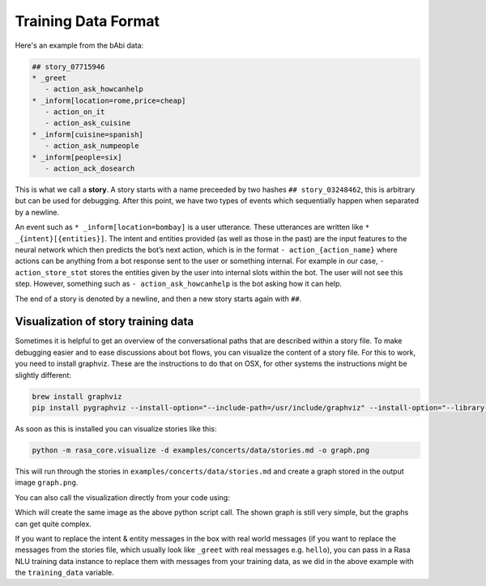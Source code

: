 .. _stories:

Training Data Format
====================

Here's an example from the bAbi data:

.. code-block:: md

   ## story_07715946
   * _greet
      - action_ask_howcanhelp
   * _inform[location=rome,price=cheap]
      - action_on_it
      - action_ask_cuisine
   * _inform[cuisine=spanish]
      - action_ask_numpeople
   * _inform[people=six]
      - action_ack_dosearch


This is what we call a **story**. A story starts with a name preceeded by two
hashes ``## story_03248462``, this is arbitrary but can be used for debugging.
After this point, we have two types of events which sequentially happen when separated by a newline.

An event such as ``* _inform[location=bombay]`` is a user utterance. These utterances are written like ``* _{intent}[{entities}]``.
The intent and entities provided (as well as those in the past)
are the input features to the neural network which then predicts the bot’s next action,
which is in the format ``- action_{action_name}`` where actions can be anything from a bot response sent
to the user or something internal. For example in our case,
``- action_store_stot`` stores the entities given by the user into internal slots within the bot. The user will not
see this step. However, something such as ``- action_ask_howcanhelp`` is the bot asking how it can help.

The end of a story is denoted by a newline, and then a new story starts again with ``##``.

.. _story-visualization:

Visualization of story training data
------------------------------------
Sometimes it is helpful to get an overview of the conversational paths that are described within a story file. To make
debugging easier and to ease discussions about bot flows, you can visualize the content of a story file. For this to
work, you need to install graphviz. These are the instructions to do that on OSX, for other systems the instructions
might be slightly different:

.. code-block:: bash

   brew install graphviz
   pip install pygraphviz --install-option="--include-path=/usr/include/graphviz" --install-option="--library-path=/usr/lib/graphviz/"

As soon as this is installed you can visualize stories like this:

..  code-block:: bash

   python -m rasa_core.visualize -d examples/concerts/data/stories.md -o graph.png

This will run through the stories in ``examples/concerts/data/stories.md`` and create a graph stored in the
output image ``graph.png``.

.. image:: _static/images/concert_stories.png

You can also call the visualization directly from your code using:

.. testcode::

   from rasa_core.training_utils.dsl import StoryFileReader
   from rasa_core.domain import TemplateDomain
   from rasa_core.training_utils.visualization import visualize_stories
   from rasa_nlu.converters import load_data

   domain = TemplateDomain.load("examples/restaurant_domain.yml")
   stories = StoryFileReader.read_from_file("examples/babi/data/babi_task5_dev_rasa_even_smaller.md",
                                                domain)

   training_data = load_data("examples/babi/data/babi_dialog_nlu.json")
   visualize_stories(stories, "graph.png", training_data=training_data)

Which will create the same image as the above python script call. The shown graph is still very simple, but the graphs can get quite complex.

If you want to replace the intent & entity messages in the box with real world messages
(if you want to replace the messages from the stories file, which
usually look like ``_greet`` with real messages e.g. ``hello``), you can pass in a Rasa
NLU training data instance to replace them with messages from your training data, as we
did in the above example with the ``training_data`` variable.
